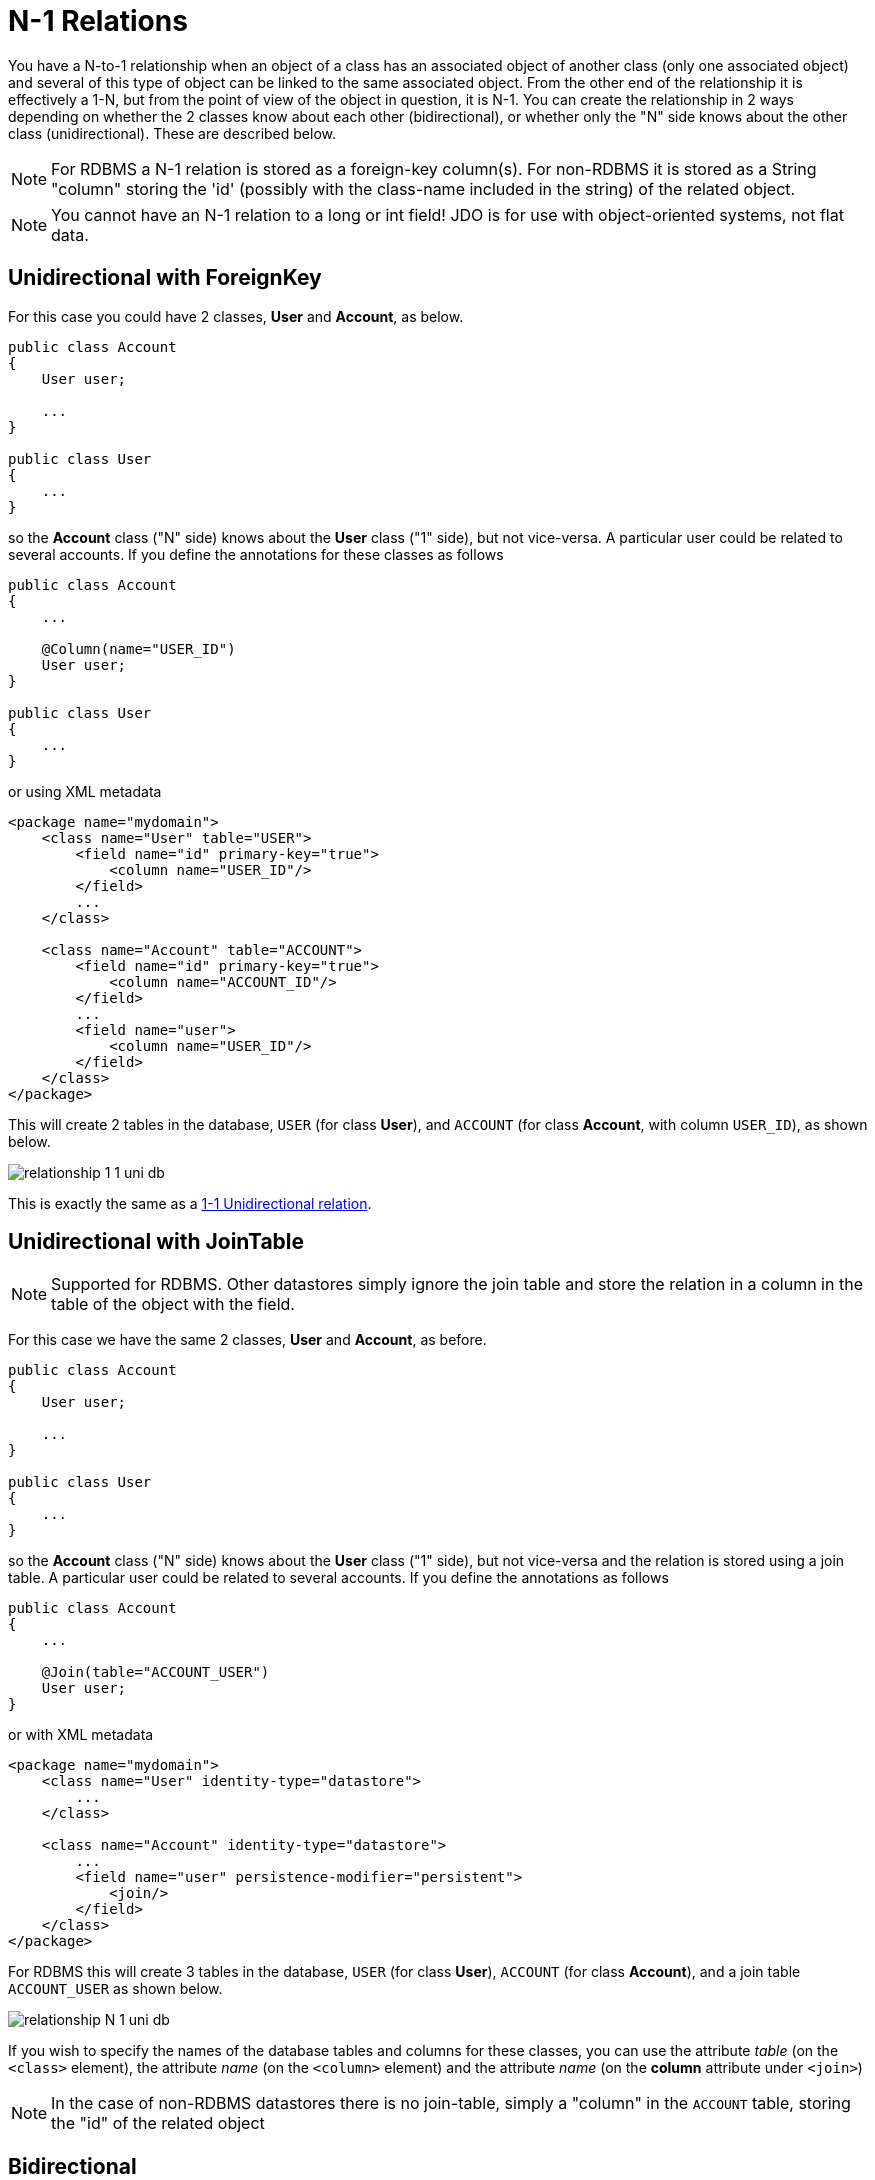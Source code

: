 [[many_one_relations]]
= N-1 Relations
:_basedir: ../
:_imagesdir: images/

You have a N-to-1 relationship when an object of a class has an associated object of another class (only one associated object) 
and several of this type of object can be linked to the same associated object. 
From the other end of the relationship it is effectively a 1-N, but from the point of view of the object in question, it is N-1. 
You can create the relationship in 2 ways depending on whether the 2 classes know about each other (bidirectional), 
or whether only the "N" side knows about the other class (unidirectional). These are described below.

NOTE: For RDBMS a N-1 relation is stored as a foreign-key column(s). For non-RDBMS it is stored as a String "column" storing the 'id' (possibly with the class-name 
included in the string) of the related object.

NOTE: You cannot have an N-1 relation to a long or int field! JDO is for use with object-oriented systems, not flat data.


[[many_one_fk]]
== Unidirectional with ForeignKey

For this case you could have 2 classes, *User* and *Account*, as below.

[source,java]
-----
public class Account
{
    User user;

    ...
}

public class User
{
    ...
}
-----

so the *Account* class ("N" side) knows about the *User* class ("1" side), but not vice-versa. A particular user could be related to several accounts. 
If you define the annotations for these classes as follows

[source,java]
-----
public class Account
{
    ...

    @Column(name="USER_ID")
    User user;
}

public class User
{
    ...
}
-----

or using XML metadata

[source,xml]
-----
<package name="mydomain">
    <class name="User" table="USER">
        <field name="id" primary-key="true">
            <column name="USER_ID"/>
        </field>
        ...
    </class>

    <class name="Account" table="ACCOUNT">
        <field name="id" primary-key="true">
            <column name="ACCOUNT_ID"/>
        </field>
        ...
        <field name="user">
            <column name="USER_ID"/>
        </field>
    </class>
</package>
-----

This will create 2 tables in the database, `USER` (for class *User*), and `ACCOUNT` (for class *Account*, with column `USER_ID`), as shown below.

image:../images/relationship_1_1_uni_db.png[]

This is exactly the same as a link:mapping.html#one_one_uni[1-1 Unidirectional relation].



[[many_one_join]]
== Unidirectional with JoinTable

NOTE: Supported for RDBMS. Other datastores simply ignore the join table and store the relation in a column in the table of the object with the field.

For this case we have the same 2 classes, *User* and *Account*, as before.

[source,java]
-----
public class Account
{
    User user;

    ...
}

public class User
{
    ...
}
-----

so the *Account* class ("N" side) knows about the *User* class ("1" side), but not vice-versa and the relation is stored using a join table. 
A particular user could be related to several accounts. If you define the annotations as follows

[source,java]
-----
public class Account
{
    ...

    @Join(table="ACCOUNT_USER")
    User user;
}
-----

or with XML metadata

[source,xml]
-----
<package name="mydomain">
    <class name="User" identity-type="datastore">
        ...
    </class>

    <class name="Account" identity-type="datastore">
        ...
        <field name="user" persistence-modifier="persistent">
            <join/>
        </field>
    </class>
</package>
-----

For RDBMS this will create 3 tables in the database, `USER` (for class *User*), `ACCOUNT` (for class *Account*), and a join table `ACCOUNT_USER` as shown below.

image:../images/relationship_N_1_uni_db.png[]

If you wish to specify the names of the database tables and columns for these classes, you can use the attribute _table_ (on the `<class>` element), the attribute _name_ 
(on the `<column>` element) and the attribute _name_ (on the *column* attribute under `<join>`)


NOTE: In the case of non-RDBMS datastores there is no join-table, simply a "column" in the `ACCOUNT` table, storing the "id" of the related object



== Bidirectional

This relationship is described in the guide for link:mapping.html#one_many_relations[1-N relationships]. 
In particular there are 2 ways to define the relationship for RDBMS : the link:mapping.html#one_many_join_bi[first] uses a Join Table to hold the relationship, 
whilst the link:mapping.html#one_many_fk_bi[second] uses a Foreign Key in the "N" object to hold the relationship. 
For non-RDBMS datastores each side will have a "column" (or equivalent) in the "table" of the N side storing the "id" of the related (owning) object.
Please refer to the 1-N relationships bidirectional relations since they show this exact relationship.

